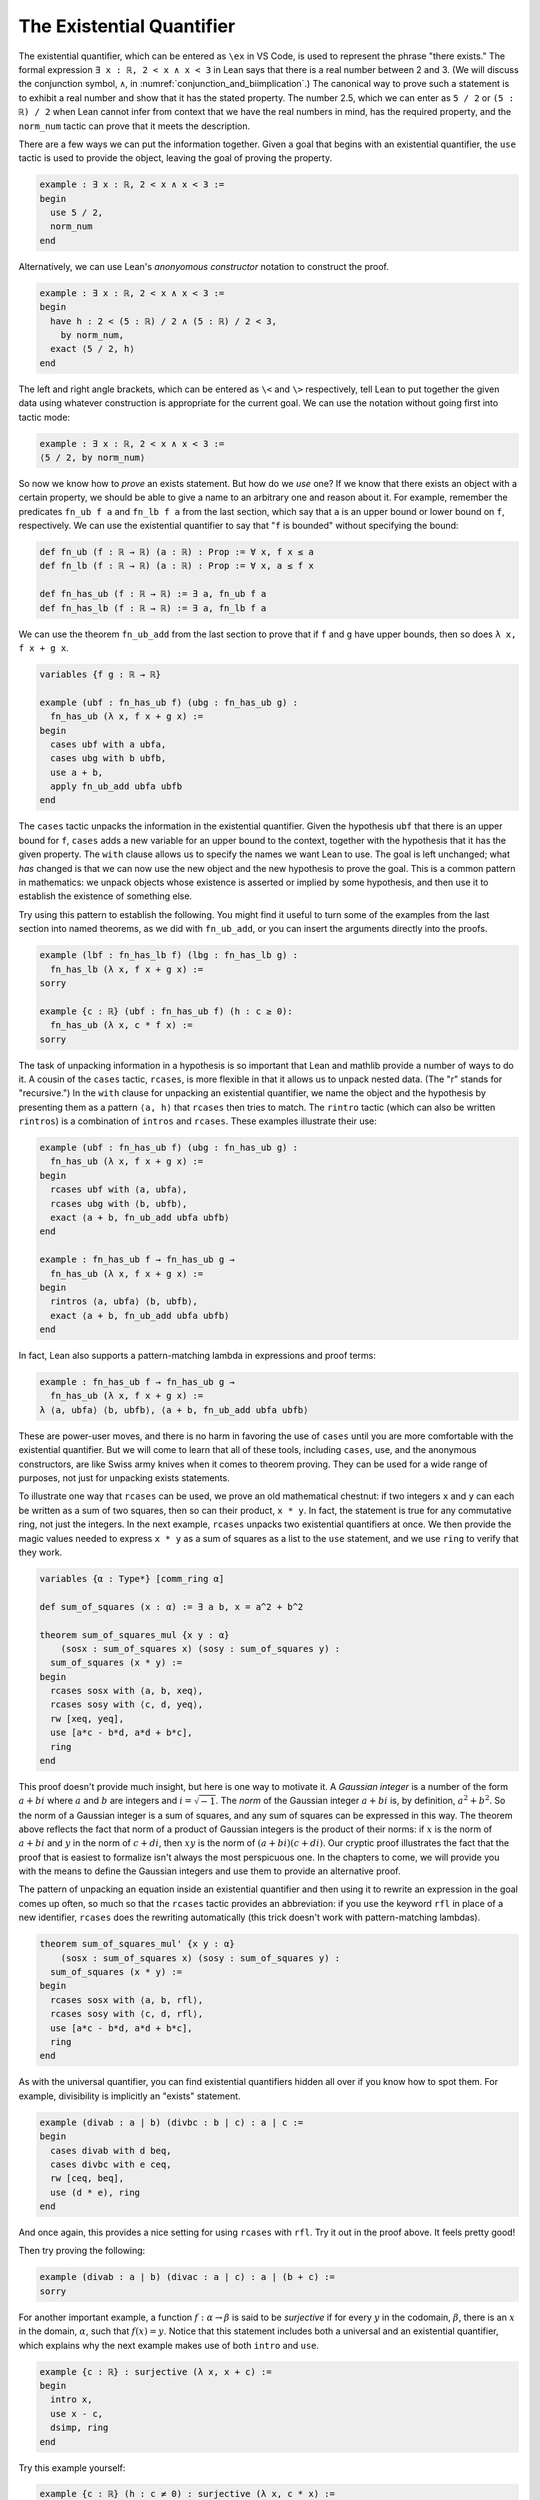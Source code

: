 .. _the_existential_quantifier:

The Existential Quantifier
--------------------------

The existential quantifier, which can be entered as ``\ex`` in VS Code,
is used to represent the phrase "there exists."
The formal expression ``∃ x : ℝ, 2 < x ∧ x < 3`` in Lean says
that there is a real number between 2 and 3.
(We will discuss the conjunction symbol, ``∧``, in :numref:`conjunction_and_biimplication`.)
The canonical way to prove such a statement is to exhibit a real number
and show that it has the stated property.
The number 2.5, which we can enter as ``5 / 2``
or ``(5 : ℝ) / 2`` when Lean cannot infer from context that we have
the real numbers in mind, has the required property,
and the ``norm_num`` tactic can prove that it meets the description.

.. index:: use, tactics ; use

There are a few ways we can put the information together.
Given a goal that begins with an existential quantifier,
the ``use`` tactic is used to provide the object,
leaving the goal of proving the property.

.. code-block:: lean

  example : ∃ x : ℝ, 2 < x ∧ x < 3 :=
  begin
    use 5 / 2,
    norm_num
  end

.. index:: anonyomous constructor

Alternatively, we can use Lean's *anonyomous constructor* notation
to construct the proof.

.. code-block:: lean

  example : ∃ x : ℝ, 2 < x ∧ x < 3 :=
  begin
    have h : 2 < (5 : ℝ) / 2 ∧ (5 : ℝ) / 2 < 3,
      by norm_num,
    exact ⟨5 / 2, h⟩
  end

The left and right angle brackets,
which can be entered as ``\<`` and ``\>`` respectively,
tell Lean to put together the given data using
whatever construction is appropriate
for the current goal.
We can use the notation without going first into tactic mode:

.. code-block:: lean

  example : ∃ x : ℝ, 2 < x ∧ x < 3 :=
  ⟨5 / 2, by norm_num⟩

So now we know how to *prove* an exists statement.
But how do we *use* one?
If we know that there exists an object with a certain property,
we should be able to give a name to an arbitrary one
and reason about it.
For example, remember the predicates ``fn_ub f a`` and ``fn_lb f a``
from the last section,
which say that ``a`` is an upper bound or lower bound on ``f``,
respectively.
We can use the existential quantifier to say that "``f`` is bounded"
without specifying the bound:

.. code-block:: lean

  def fn_ub (f : ℝ → ℝ) (a : ℝ) : Prop := ∀ x, f x ≤ a
  def fn_lb (f : ℝ → ℝ) (a : ℝ) : Prop := ∀ x, a ≤ f x
  
  def fn_has_ub (f : ℝ → ℝ) := ∃ a, fn_ub f a
  def fn_has_lb (f : ℝ → ℝ) := ∃ a, fn_lb f a

We can use the theorem ``fn_ub_add`` from the last section
to prove that if ``f`` and ``g`` have upper bounds,
then so does ``λ x, f x + g x``.

.. code-block:: lean

  variables {f g : ℝ → ℝ}
  
  example (ubf : fn_has_ub f) (ubg : fn_has_ub g) :
    fn_has_ub (λ x, f x + g x) :=
  begin
    cases ubf with a ubfa,
    cases ubg with b ubfb,
    use a + b,
    apply fn_ub_add ubfa ubfb
  end

.. index:: cases, tactics ; cases

The ``cases`` tactic unpacks the information
in the existential quantifier.
Given the hypothesis ``ubf`` that there is an upper bound
for ``f``,
``cases`` adds a new variable for an upper
bound to the context,
together with the hypothesis that it has the given property.
The ``with`` clause allows us to specify the names
we want Lean to use.
The goal is left unchanged;
what *has* changed is that we can now use
the new object and the new hypothesis
to prove the goal.
This is a common pattern in mathematics:
we unpack objects whose existence is asserted or implied
by some hypothesis, and then use it to establish the existence
of something else.

Try using this pattern to establish the following.
You might find it useful to turn some of the examples
from the last section into named theorems,
as we did with ``fn_ub_add``,
or you can insert the arguments directly
into the proofs.

.. code-block:: lean

  example (lbf : fn_has_lb f) (lbg : fn_has_lb g) :
    fn_has_lb (λ x, f x + g x) :=
  sorry
  
  example {c : ℝ} (ubf : fn_has_ub f) (h : c ≥ 0):
    fn_has_ub (λ x, c * f x) :=
  sorry

.. index:: rintros, tactics ; rintros, rcases, tactics ; rcases

The task of unpacking information in a hypothesis is
so important that Lean and mathlib provide a number of
ways to do it.
A cousin of the ``cases`` tactic, ``rcases``, is more
flexible in that it allows us to unpack nested data.
(The "r" stands for "recursive.")
In the ``with`` clause for unpacking an existential quantifier,
we name the object and the hypothesis by presenting
them as a pattern ``⟨a, h⟩`` that ``rcases`` then tries to match.
The ``rintro`` tactic (which can also be written ``rintros``)
is a combination of ``intros`` and ``rcases``.
These examples illustrate their use:

.. code-block:: lean

  example (ubf : fn_has_ub f) (ubg : fn_has_ub g) :
    fn_has_ub (λ x, f x + g x) :=
  begin
    rcases ubf with ⟨a, ubfa⟩,
    rcases ubg with ⟨b, ubfb⟩,
    exact ⟨a + b, fn_ub_add ubfa ubfb⟩
  end
  
  example : fn_has_ub f → fn_has_ub g →
    fn_has_ub (λ x, f x + g x) :=
  begin
    rintros ⟨a, ubfa⟩ ⟨b, ubfb⟩,
    exact ⟨a + b, fn_ub_add ubfa ubfb⟩
  end

In fact, Lean also supports a pattern-matching lambda
in expressions and proof terms:

.. code-block:: lean

  example : fn_has_ub f → fn_has_ub g →
    fn_has_ub (λ x, f x + g x) :=
  λ ⟨a, ubfa⟩ ⟨b, ubfb⟩, ⟨a + b, fn_ub_add ubfa ubfb⟩

These are power-user moves, and there is no harm
in favoring the use of ``cases`` until you are more comfortable
with the existential quantifier.
But we will come to learn that all of these tools,
including ``cases``, use, and the anonymous constructors,
are like Swiss army knives when it comes to theorem proving.
They can be used for a wide range of purposes,
not just for unpacking exists statements.

To illustrate one way that ``rcases`` can be used,
we prove an old mathematical chestnut:
if two integers ``x`` and ``y`` can each be written as
a sum of two squares,
then so can their product, ``x * y``.
In fact, the statement is true for any commutative
ring, not just the integers.
In the next example, ``rcases`` unpacks two existential
quantifiers at once.
We then provide the magic values needed to express ``x * y``
as a sum of squares as a list to the ``use`` statement,
and we use ``ring`` to verify that they work.

.. code-block:: lean

  variables {α : Type*} [comm_ring α]
  
  def sum_of_squares (x : α) := ∃ a b, x = a^2 + b^2
  
  theorem sum_of_squares_mul {x y : α}
      (sosx : sum_of_squares x) (sosy : sum_of_squares y) :
    sum_of_squares (x * y) :=
  begin
    rcases sosx with ⟨a, b, xeq⟩,
    rcases sosy with ⟨c, d, yeq⟩,
    rw [xeq, yeq],
    use [a*c - b*d, a*d + b*c],
    ring
  end

This proof doesn't provide much insight,
but here is one way to motivate it.
A *Gaussian integer* is a number of the form :math:`a + bi`
where :math:`a` and :math:`b` are integers and :math:`i = \sqrt{-1}`.
The *norm* of the Gaussian integer :math:`a + bi` is, by definition,
:math:`a^2 + b^2`.
So the norm of a Gaussian integer is a sum of squares,
and any sum of squares can be expressed in this way.
The theorem above reflects the fact that norm of a product of
Gaussian integers is the product of their norms:
if :math:`x` is the norm of :math:`a + bi` and
:math:`y` in the norm of :math:`c + di`,
then :math:`xy` is the norm of :math:`(a + bi) (c + di)`.
Our cryptic proof illustrates the fact that
the proof that is easiest to formalize isn't always
the most perspicuous one.
In the chapters to come,
we will provide you with the means to define the Gaussian
integers and use them to provide an alternative proof.

The pattern of unpacking an equation inside an existential quantifier
and then using it to rewrite an expression in the goal
comes up often,
so much so that the ``rcases`` tactic provides
an abbreviation:
if you use the keyword ``rfl`` in place of a new identifier,
``rcases`` does the rewriting automatically (this trick doesn't work
with pattern-matching lambdas).

.. code-block:: lean

  theorem sum_of_squares_mul' {x y : α}
      (sosx : sum_of_squares x) (sosy : sum_of_squares y) :
    sum_of_squares (x * y) :=
  begin
    rcases sosx with ⟨a, b, rfl⟩,
    rcases sosy with ⟨c, d, rfl⟩,
    use [a*c - b*d, a*d + b*c],
    ring
  end

As with the universal quantifier,
you can find existential quantifiers hidden all over
if you know how to spot them.
For example, divisibility is implicitly an "exists" statement.

.. code-block:: lean

  example (divab : a ∣ b) (divbc : b ∣ c) : a ∣ c :=
  begin
    cases divab with d beq,
    cases divbc with e ceq,
    rw [ceq, beq],
    use (d * e), ring
  end

And once again, this provides a nice setting for using
``rcases`` with ``rfl``.
Try it out in the proof above.
It feels pretty good!

Then try proving the following:

.. code-block:: lean

  example (divab : a ∣ b) (divac : a ∣ c) : a ∣ (b + c) :=
  sorry

.. index:: surjective function

For another important example, a function :math:`f : \alpha \to \beta`
is said to be *surjective* if for every :math:`y` in the
codomain, :math:`\beta`,
there is an :math:`x` in the domain, :math:`\alpha`,
such that :math:`f(x) = y`.
Notice that this statement includes both a universal
and an existential quantifier, which explains
why the next example makes use of both ``intro`` and ``use``.

.. code-block:: lean

  example {c : ℝ} : surjective (λ x, x + c) :=
  begin
    intro x,
    use x - c,
    dsimp, ring
  end

Try this example yourself:

.. code-block:: lean

  example {c : ℝ} (h : c ≠ 0) : surjective (λ x, c * x) :=
  sorry

index:: field_simp, tactic ; field_simp

At this point, it is worth mentioning that there is a tactic, `field_simp`,
that will often clear denominators in a useful way.
It can be used in conjunction with the ``ring`` tactic.

.. code-block:: lean

  example (x y : ℝ) (h : x - y ≠ 0) : (x^2 - y^2) / (x - y) = x + y :=
  by { field_simp [h], ring }

You can use the theorem ``div_mul_cancel``.
The next example uses a surjectivity hypothesis
by applying it to a suitable value.
Note that you can use ``cases`` with any expression,
not just a hypothesis.

.. code-block:: lean

  example {f : ℝ → ℝ} (h : surjective f) : ∃ x, (f x)^2 = 4 :=
  begin
    cases h 2 with x hx,
    use x,
    rw hx,
    norm_num
  end

See if you can use these methods to show that
the composition of surjective functions is surjective.

.. code-block:: lean

  variables {α : Type*} {β : Type*} {γ : Type*}
  variables {g : β → γ} {f : α → β}
  
  -- MAIN
  example (surjg : surjective g) (surjf : surjective f) :
    surjective (λ x, g (f x)) :=
  sorry

